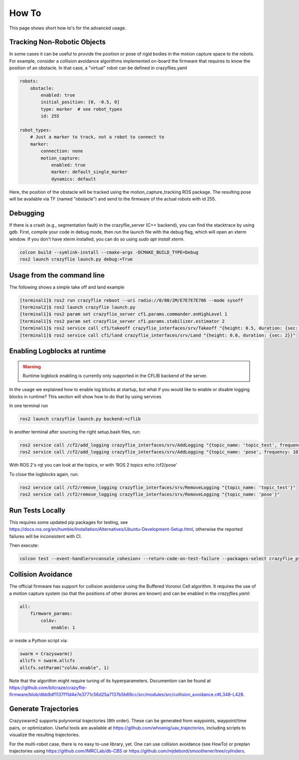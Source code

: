 .. _howtos:

How To
======

This page shows short how to's for the advanced usage.


Tracking Non-Robotic Objects
----------------------------

In some cases it can be useful to provide the position or pose of rigid bodies in the motion capture space to the robots.
For example, consider a collision avoidance algorithms implemented on-board the firmware that requires to know
the position of an obstacle. In that case, a "virtual" robot can be defined in crazyflies.yaml

.. code-block:: yaml

    robots:
        obstacle:
            enabled: true
            initial_position: [0, -0.5, 0]
            type: marker  # see robot_types
            id: 255

    robot_types:
        # Just a marker to track, not a robot to connect to
        marker:
            connection: none
            motion_capture:
                enabled: true
                marker: default_single_marker
                dynamics: default


Here, the position of the obstacle will be tracked using the motion_capture_tracking ROS package. The resulting pose will be
available via TF (named "obstacle") and send to the firmware of the actual robots with id 255.

Debugging
---------

If there is a crash (e.g., segmentation fault) in the crazyflie_server (C++ backend), you can find the stacktrace by using gdb.
First, compile your code in debug mode, then run the launch file with the debug flag, which will open an xterm window.
If you don't have xterm installed, you can do so using `sudo apt install xterm`.

.. code-block:: bash

    colcon build --symlink-install --cmake-args -DCMAKE_BUILD_TYPE=Debug
    ros2 launch crazyflie launch.py debug:=True

Usage from the command line
---------------------------

The following shows a simple take off and land example

.. code-block:: bash

    [terminal1]$ ros2 run crazyflie reboot --uri radio://0/80/2M/E7E7E7E706 --mode sysoff
    [terminal2]$ ros2 launch crazyflie launch.py
    [terminal1]$ ros2 param set crazyflie_server cf1.params.commander.enHighLevel 1
    [terminal1]$ ros2 param set crazyflie_server cf1.params.stabilizer.estimator 2
    [terminal1]$ ros2 service call cf1/takeoff crazyflie_interfaces/srv/Takeoff "{height: 0.5, duration: {sec: 2}}"
    [terminal1]$ ros2 service call cf1/land crazyflie_interfaces/srv/Land "{height: 0.0, duration: {sec: 2}}"

Enabling Logblocks at runtime
-----------------------------

.. warning::
    Runtime logblock enabling is currently only supported in the CFLIB backend of the server.

In the usage we explained how to enable log blocks at startup, but what if you would like to enable or disable logging blocks in runtime?
This section will show how to do that by using services

In one terminal run

.. code-block:: bash

    ros2 launch crazyflie launch.py backend:=cflib

In another terminal after sourcing the right setup.bash files, run:

.. code-block:: bash

    ros2 service call /cf2/add_logging crazyflie_interfaces/srv/AddLogging "{topic_name: 'topic_test', frequency: 10, vars: ['stateEstimate.x','stateEstimate.y','stateEstimate.z']}"
    ros2 service call /cf2/add_logging crazyflie_interfaces/srv/AddLogging "{topic_name: 'pose', frequency: 10}"

With ROS 2's rqt you can look at the topics, or with 'ROS 2 topics echo /cf2/pose'

To close the logblocks again, run:

.. code-block:: bash

    ros2 service call /cf2/remove_logging crazyflie_interfaces/srv/RemoveLogging "{topic_name: 'topic_test'}"
    ros2 service call /cf2/remove_logging crazyflie_interfaces/srv/RemoveLogging "{topic_name: 'pose'}"

Run Tests Locally
-----------------

This requires some updated pip packages for testing, see https://docs.ros.org/en/humble/Installation/Alternatives/Ubuntu-Development-Setup.html, otherwise the reported failures will be inconsistent with CI.

Then execute:

.. code-block:: bash

    colcon test --event-handlers=console_cohesion+ --return-code-on-test-failure --packages-select crazyflie_py

Collision Avoidance
-------------------

The official firmware has support for collision avoidance using the Buffered Voronoi Cell algorithm.
It requires the use of a motion capture system (so that the positions of other drones are known) and can be enabled
in the `crazyflies.yaml`:

.. code-block:: yaml

    all:
        firmware_params:
            colAv:
                enable: 1

or inside a Python script via:

.. code-block:: python

    swarm = Crazyswarm()
    allcfs = swarm.allcfs
    allcfs.setParam("colAv.enable", 1)

Note that the algorithm might require tuning of its hyperparameters. Documention can be found at https://github.com/bitcraze/crazyflie-firmware/blob/dbb9df1137f11d4e7e3771c56d25a7137b5b69cc/src/modules/src/collision_avoidance.c#L348-L428.

Generate Trajectories
---------------------

Crazyswarm2 supports polynomial trajectories (8th order). These can be generated from waypoints, waypoint/time pairs, or optimization. Useful tools are available at https://github.com/whoenig/uav_trajectories, including scripts to visualize the resulting trajectories.

For the multi-robot case, there is no easy to-use library, yet. One can use collision avoidance (see HowTo) or preplan trajectories using https://github.com/IMRCLab/db-CBS or https://github.com/mjdebord/smoothener/tree/cylinders. 
